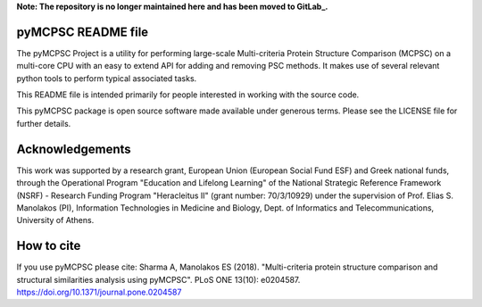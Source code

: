**Note: The repository is no longer maintained here and has been moved to GitLab_.**

.. _GitLab: https://gitlab.com/ManolakosLab/pymcpsc/

pyMCPSC README file
=====================

The pyMCPSC Project is a utility for performing large-scale Multi-criteria
Protein Structure Comparison (MCPSC) on a multi-core CPU with an easy to extend
API for adding and removing PSC methods. It makes use of several relevant python
tools to perform typical associated tasks.

This README file is intended primarily for people interested in working
with the source code.

This pyMCPSC package is open source software made available under generous
terms. Please see the LICENSE file for further details.

Acknowledgements
================

This work was supported by a research grant, European Union (European Social Fund ESF) and Greek national funds, through the Operational Program "Education and Lifelong Learning" of the National Strategic Reference Framework (NSRF) - Research Funding Program "Heracleitus II" (grant number: 70/3/10929) under the supervision of Prof. Elias S. Manolakos (PI), Information Technologies in Medicine and Biology,  Dept. of Informatics and Telecommunications, University of Athens.

How to cite
===========
If you use pyMCPSC please cite: Sharma A, Manolakos ES (2018). "Multi-criteria protein structure comparison and structural similarities analysis using pyMCPSC". PLoS ONE 13(10): e0204587. https://doi.org/10.1371/journal.pone.0204587

